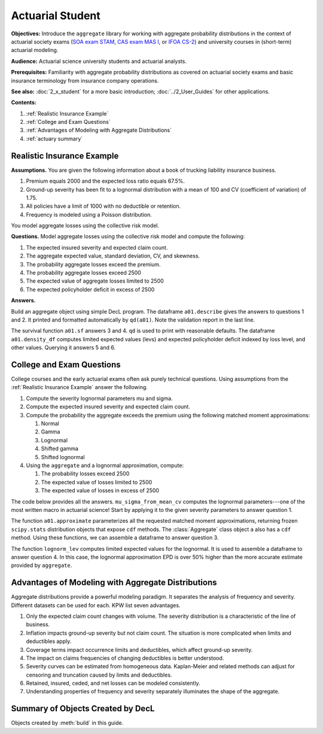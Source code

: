 .. _2_x_actuary_student:

.. reviewed 2022-11-10
.. reviewed 2022-12-24

Actuarial Student
====================

**Objectives:** Introduce the ``aggregate`` library for working with aggregate probability distributions in the context of actuarial society exams (`SOA exam STAM <https://www.soa.org/education/exam-req/edu-exam-stam-detail/>`_, `CAS exam MAS I <https://www.casact.org/exam/exam-mas-i-modern-actuarial-statistics-i>`_, or `IFOA CS-2 <https://www.actuaries.org.uk/curriculum_entity/curriculum_entity/8>`_) and university courses in (short-term) actuarial modeling.

**Audience:** Actuarial science university students and actuarial analysts.

**Prerequisites:** Familiarity with aggregate probability distributions as covered on actuarial society exams and basic insurance terminology from insurance company operations.

**See also:** :doc:`2_x_student` for a more basic introduction; :doc:`../2_User_Guides` for other applications.

**Contents:**

#. :ref:`Realistic Insurance Example`
#. :ref:`College and Exam Questions`
#. :ref:`Advantages of Modeling with Aggregate Distributions`
#. :ref:`actuary summary`

Realistic Insurance Example
---------------------------

**Assumptions.**
You are given the following information about a book of trucking liability
insurance business.

1. Premium equals 2000 and the expected loss ratio equals 67.5%.
2. Ground-up severity has been fit to a lognormal distribution with a mean of 100 and CV (coefficient of variation) of 1.75.
3. All policies have a limit of 1000 with no deductible or retention.
4. Frequency is modeled using a Poisson distribution.

You model aggregate losses using the collective risk model.

**Questions.** Model aggregate losses using the collective risk model and compute the following:


1. The expected insured severity and expected claim count.
2. The aggregate expected value, standard deviation, CV, and skewness.
3. The probability aggregate losses exceed the premium.
4. The probability aggregate losses exceed 2500
5. The expected value of aggregate losses limited to 2500
6. The expected policyholder deficit in excess of 2500

**Answers.**

Build an aggregate object using simple DecL program.
The dataframe ``a01.describe`` gives the answers to questions 1 and 2. It printed and formatted automatically by ``qd(a01)``. Note the validation report in the last line.

.. ipython:: python
    :okwarning:

    from aggregate import build, qd

    a01 = build('agg Actuary:01 '
                '2000 premium at 0.675 lr '
                '1000 xs 0 '
                'sev lognorm 100 cv 1.75 '
                'poisson')
    qd(a01)

The survival function ``a01.sf`` answers 3 and 4. ``qd`` is used to print with reasonable defaults. The dataframe ``a01.density_df`` computes limited expected values (levs) and expected policyholder deficit indexed by loss level, and other values. Querying it answers 5 and 6.

.. ipython:: python
    :okwarning:

    qd(a01.sf(2000), a01.sf(2500))
    qd(a01.density_df.loc[[2500], ['F', 'S', 'lev', 'epd']])


..  # other things to consider
    xs = a01.density_df.loc[2500, ['S', 'exgta']]
    xs = xs.prod()
    xxs = xs - 2500 * a01.density_df.loc[2500, 'S']
    lev = a01.density_df.loc[2500, 'lev']
    xs, a01.est_m - lev, xxs, xxs/a01.est_m, a01.density_df.loc[2500, 'epd']


College and Exam Questions
---------------------------

College courses and the early actuarial exams often ask purely technical questions. Using assumptions from the :ref:`Realistic Insurance Example` answer the following.

1. Compute the severity lognormal parameters mu and sigma.
2. Compute the expected insured severity and expected claim count.
3. Compute the probability the aggregate exceeds the premium using the following matched moment approximations:

   1. Normal
   2. Gamma
   3. Lognormal
   4. Shifted gamma
   5. Shifted lognormal

4. Using the ``aggregate`` and a lognormal approximation, compute:

   1. The probability losses exceed 2500
   2. The expected value of losses limited to 2500
   3. The expected value of losses in excess of 2500

The code below provides all the answers. ``mu_sigma_from_mean_cv`` computes the lognormal parameters---one of the most written macro in actuarial science! Start by applying it to the given severity parameters to answer question 1.

.. ipython:: python
    :okwarning:

    from aggregate import mu_sigma_from_mean_cv
    import pandas as pd

    print(mu_sigma_from_mean_cv(50, 1.25))

The function ``a01.approximate`` parameterizes all the requested matched moment approximations, returning frozen ``scipy.stats`` distribution objects that expose ``cdf`` methods. The :class:`Aggregate` class object ``a`` also has a ``cdf`` method. Using these functions, we can assemble a dataframe to answer question 3.

.. ipython:: python
    :okwarning:

    fz = a01.approximate('all')
    fz['agg'] = a01

    df = pd.DataFrame({k: v.sf(2000) for k, v in fz.items()}.items(),
                 columns=['Approximation', 'Value']
                ).set_index("Approximation")
    df['Error'] = df.Value / df.loc['agg', 'Value'] - 1
    qd(df.sort_values('Value'))

The function ``lognorm_lev`` computes limited expected values for the lognormal. It is used to assemble a dataframe to answer question 4. In this case, the lognormal approximation EPD is over 50% higher than the more accurate estimate provided by ``aggregate``.

.. ipython:: python
    :okwarning:

    from aggregate import lognorm_lev

    mu, sigma = mu_sigma_from_mean_cv(a01.agg_m, a01.agg_cv)
    lev = lognorm_lev(mu, sigma, 1, 2500)
    lev_agg = a01.density_df.loc[2500, 'lev']
    default = a01.agg_m - lev
    epd = default / a01.est_m
    default_agg = a01.est_m - lev_agg
    bit = pd.DataFrame((lev, default, lev_agg, default_agg, epd, default_agg / a01.agg_m),
                 index=pd.Index(['Lognorm LEV', 'Lognorm Default', 'Agg LEV',
                 'Agg Default', 'Lognorm EPD', 'Agg EPD'],
                 name='Item'),
                 columns=['Value'])
    qd(bit)



Advantages of Modeling with Aggregate Distributions
------------------------------------------------------

Aggregate distributions provide a powerful modeling paradigm. It separates the analysis of frequency and severity. Different datasets can be used for each. KPW list seven advantages.

1. Only the expected claim count changes with volume. The severity distribution is a characteristic of the line of business.

2. Inflation impacts ground-up severity but not claim count. The situation is more complicated when limits and deductibles apply.

3. Coverage terms impact occurrence limits and deductibles, which affect ground-up severity.

4. The impact on claims frequencies of changing deductibles is better understood.

5. Severity curves can be estimated from homogeneous data. Kaplan-Meier and related methods can adjust for censoring and truncation caused by limits and deductibles.

6. Retained, insured, ceded, and net losses can be modeled consistently.

7. Understanding properties of frequency and severity separately illuminates the shape of the aggregate.

.. _actuary summary:

Summary of Objects Created by DecL
-------------------------------------

Objects created by :meth:`build` in this guide.

.. ipython:: python
    :okwarning:
    :okexcept:

    from aggregate import pprint_ex
    for n, r in build.qlist('^Actuary:').iterrows():
        pprint_ex(r.program, split=20)


.. ipython:: python
    :suppress:

    plt.close('all')
